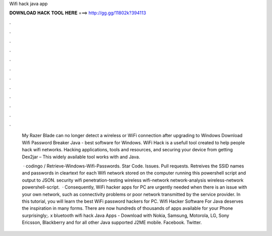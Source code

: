 Wifi hack java app



𝐃𝐎𝐖𝐍𝐋𝐎𝐀𝐃 𝐇𝐀𝐂𝐊 𝐓𝐎𝐎𝐋 𝐇𝐄𝐑𝐄 ===> http://gg.gg/11802k?394113



.



.



.



.



.



.



.



.



.



.



.



.

 My Razer Blade can no longer detect a wireless or WiFi connection after upgrading to Windows  Download Wifi Password Breaker Java - best software for Windows. WiFi Hack is a usefull tool created to help people hack wifi networks. Hacking applications, tools and resources, and securing your device from getting Dex2jar – This widely available tool works with  and Java.
 
  · codingo / Retrieve-Windows-Wifi-Passwords. Star Code. Issues. Pull requests. Retreives the SSID names and passwords in cleartext for each Wifi network stored on the computer running this powershell script and output to JSON. security wifi penetration-testing wireless wifi-network network-analysis wireless-network powershell-script.  · Consequently, WiFi hacker apps for PC are urgently needed when there is an issue with your own network, such as connectivity problems or poor network transmitted by the service provider. In this tutorial, you will learn the best WiFi password hackers for PC. Wifi Hacker Software For Java deserves the inspiration in many forms. There are now hundreds of thousands of apps available for your Phone surprisingly;. x bluetooth wifi hack Java Apps - Download with Nokia, Samsung, Motorola, LG, Sony Ericsson, Blackberry and for all other Java supported J2ME mobile. Facebook. Twitter.
